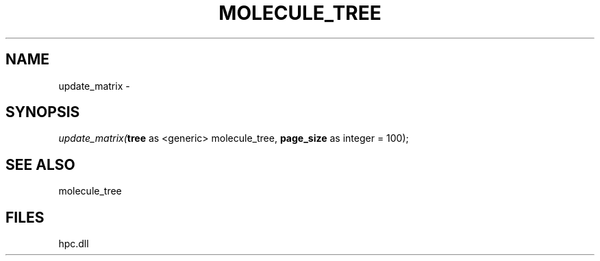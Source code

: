 .\" man page create by R# package system.
.TH MOLECULE_TREE 1 2000-Jan "update_matrix" "update_matrix"
.SH NAME
update_matrix \- 
.SH SYNOPSIS
\fIupdate_matrix(\fBtree\fR as <generic> molecule_tree, 
\fBpage_size\fR as integer = 100);\fR
.SH SEE ALSO
molecule_tree
.SH FILES
.PP
hpc.dll
.PP
